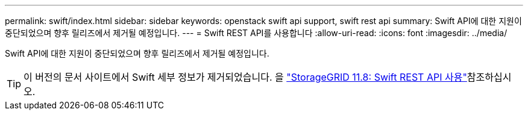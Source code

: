 ---
permalink: swift/index.html 
sidebar: sidebar 
keywords: openstack swift api support, swift rest api 
summary: Swift API에 대한 지원이 중단되었으며 향후 릴리즈에서 제거될 예정입니다. 
---
= Swift REST API를 사용합니다
:allow-uri-read: 
:icons: font
:imagesdir: ../media/


[role="lead"]
Swift API에 대한 지원이 중단되었으며 향후 릴리즈에서 제거될 예정입니다.


TIP: 이 버전의 문서 사이트에서 Swift 세부 정보가 제거되었습니다. 을 https://docs.netapp.com/us-en/storagegrid-118/swift/index.html["StorageGRID 11.8: Swift REST API 사용"^]참조하십시오.
